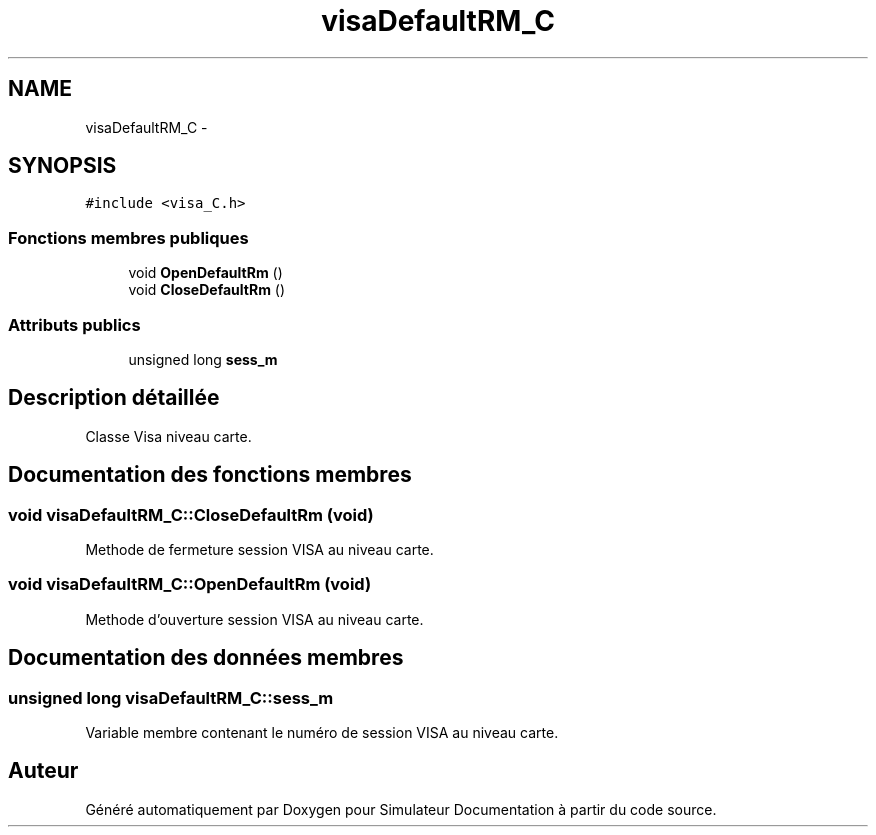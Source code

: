 .TH "visaDefaultRM_C" 3 "Mercredi Octobre 25 2017" "Simulateur Documentation" \" -*- nroff -*-
.ad l
.nh
.SH NAME
visaDefaultRM_C \- 
.SH SYNOPSIS
.br
.PP
.PP
\fC#include <visa_C\&.h>\fP
.SS "Fonctions membres publiques"

.in +1c
.ti -1c
.RI "void \fBOpenDefaultRm\fP ()"
.br
.ti -1c
.RI "void \fBCloseDefaultRm\fP ()"
.br
.in -1c
.SS "Attributs publics"

.in +1c
.ti -1c
.RI "unsigned long \fBsess_m\fP"
.br
.in -1c
.SH "Description détaillée"
.PP 
Classe Visa niveau carte\&. 
.SH "Documentation des fonctions membres"
.PP 
.SS "void \fBvisaDefaultRM_C::CloseDefaultRm\fP (void)"
Methode de fermeture session VISA au niveau carte\&. 
.SS "void \fBvisaDefaultRM_C::OpenDefaultRm\fP (void)"
Methode d'ouverture session VISA au niveau carte\&. 
.SH "Documentation des données membres"
.PP 
.SS "unsigned long \fBvisaDefaultRM_C::sess_m\fP"
Variable membre contenant le numéro de session VISA au niveau carte\&. 

.SH "Auteur"
.PP 
Généré automatiquement par Doxygen pour Simulateur Documentation à partir du code source\&.
